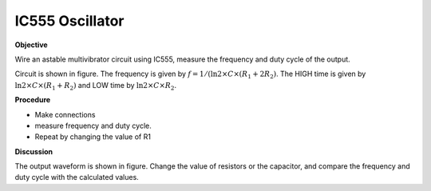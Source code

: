 .. 3.5

IC555 Oscillator
================

**Objective**

Wire an astable multivibrator circuit using IC555, measure the frequency
and duty cycle of the output.

.. image:: schematics/osc555.svg
	   :width: 300px
.. image:: pics/ic555-screen.png
	   :width: 300px

Circuit is shown in figure. The frequency is given by
:math:`f = 1 /(\ln 2 \times C \times (R_1 + 2 R_2)`. The HIGH time is given by
:math:`\ln 2 \times C \times (R_1 + R_2)` and LOW time by
:math:`\ln 2 \times C \times R_2`.

**Procedure**

-  Make connections
-  measure frequency and duty cycle.
-  Repeat by changing the value of R1

**Discussion**

The output waveform is shown in figure. Change the value of resistors or
the capacitor, and compare the frequency and duty cycle with the
calculated values.
